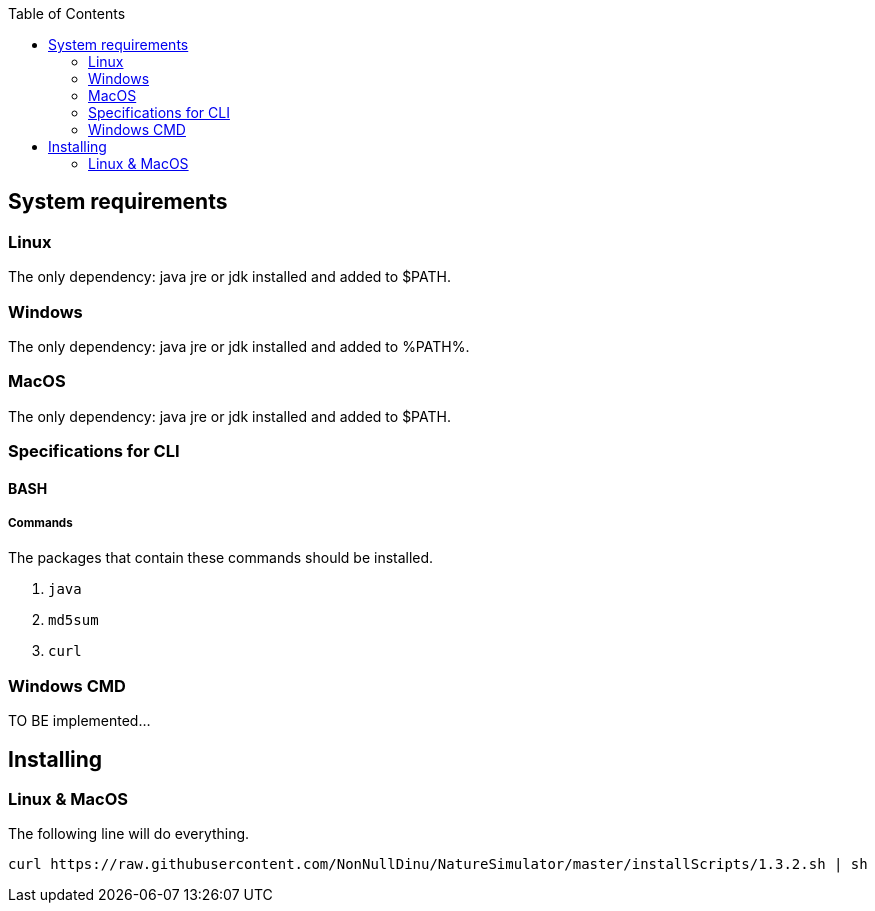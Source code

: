 :toc: right

== System requirements
=== Linux
The only dependency: java jre or jdk installed and added to $PATH.

=== Windows
The only dependency: java jre or jdk installed and added to %PATH%.

=== MacOS
The only dependency: java jre or jdk installed and added to $PATH.

=== Specifications for CLI
==== BASH
===== Commands
.The packages that contain these commands should be installed.
1. `java`
2. `md5sum`
3. `curl`

=== Windows CMD
TO BE implemented...

== Installing
=== Linux & MacOS
The following line will do everything.
[source, bash]
----
curl https://raw.githubusercontent.com/NonNullDinu/NatureSimulator/master/installScripts/1.3.2.sh | sh
----